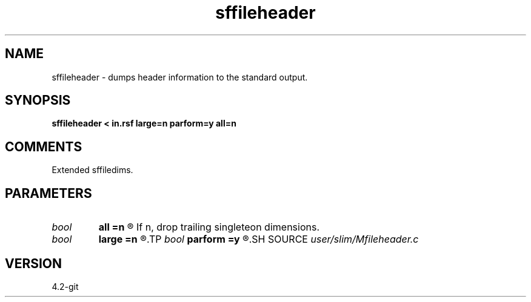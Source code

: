 .TH sffileheader 1  "APRIL 2023" Madagascar "Madagascar Manuals"
.SH NAME
sffileheader \- dumps header information to the standard output.
.SH SYNOPSIS
.B sffileheader < in.rsf large=n parform=y all=n
.SH COMMENTS
Extended sffiledims.
.SH PARAMETERS
.PD 0
.TP
.I bool   
.B all
.B =n
.R  [y/n]	If y, print all values, icluding singleton dimensions.
       If n, drop trailing singleteon dimensions.
.TP
.I bool   
.B large
.B =n
.R  [y/n]	if y, file with large dimensions.
.TP
.I bool   
.B parform
.B =y
.R  [y/n]	If y, print out parameter=value. If n, print out value.
.SH SOURCE
.I user/slim/Mfileheader.c
.SH VERSION
4.2-git
